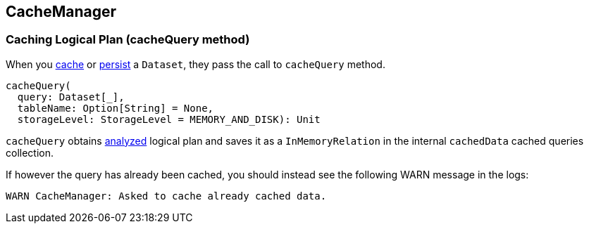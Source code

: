 == CacheManager

=== [[cacheQuery]] Caching Logical Plan (cacheQuery method)

When you link:spark-sql-dataset.adoc#cache[cache] or link:spark-sql-dataset.adoc#persist[persist] a `Dataset`, they pass the call to `cacheQuery` method.

[source, scala]
----
cacheQuery(
  query: Dataset[_],
  tableName: Option[String] = None,
  storageLevel: StorageLevel = MEMORY_AND_DISK): Unit
----

`cacheQuery` obtains link:spark-sql-query-execution.adoc#analyzed[analyzed] logical plan and saves it as a `InMemoryRelation` in the internal `cachedData` cached queries collection.

If however the query has already been cached, you should instead see the following WARN message in the logs:

```
WARN CacheManager: Asked to cache already cached data.
```
